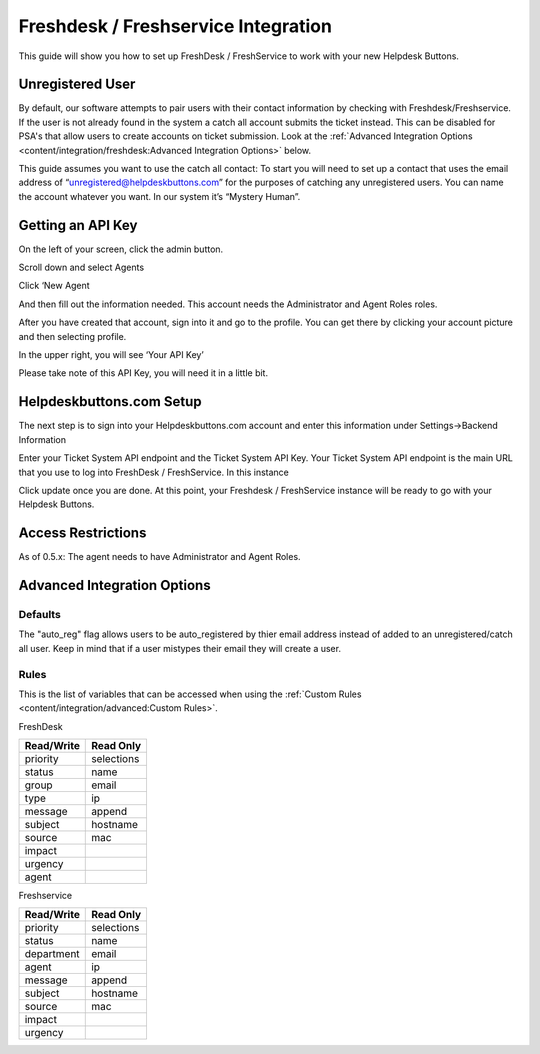 Freshdesk / Freshservice Integration
=====================================
This guide will show you how to set up FreshDesk / FreshService to work with your new Helpdesk Buttons.

Unregistered User
-------------------
By default, our software attempts to pair users with their contact information by checking with Freshdesk/Freshservice. If the user is not already found in the system
a catch all account submits the ticket instead. This can be disabled for PSA's that allow users to create accounts on ticket submission. Look at the  :ref:`Advanced Integration Options <content/integration/freshdesk:Advanced Integration Options>` below.

This guide assumes you want to use the catch all contact: 
To start you will need to set up a contact that uses the email address of “unregistered@helpdeskbuttons.com”  for the purposes of catching any unregistered users.  You can name the account whatever you want. In our system it’s “Mystery Human”.

Getting an API Key
--------------------
On the left of your screen, click the admin button.

.. image:: images/fd-image-1.png

Scroll down and select Agents

.. image:: images/fd-image-2.png

Click ‘New Agent

.. image:: images/fd-image-4.png

And then fill out the information needed. This account needs the Administrator and Agent Roles roles.

After you have created that account, sign into it and go to the profile.  You can get there by clicking your account picture and then selecting profile.

In the upper right, you will see ‘Your API Key’

.. image:: images/fd-image-5.png

Please take note of this API Key, you will need it in a little bit.

Helpdeskbuttons.com Setup 
---------------------------

The next step is to sign into your Helpdeskbuttons.com account and enter this information under Settings->Backend Information

.. image:: images/fd-image-3.png

Enter your Ticket System API endpoint and the Ticket System API Key. Your Ticket System API endpoint is the main URL that you use to log into FreshDesk / FreshService. In this instance

.. image:: images/fd-image-6.png

Click update once you are done. At this point, your Freshdesk / FreshService instance will be ready to go with your Helpdesk Buttons.

Access Restrictions
--------------------

As of 0.5.x: The agent needs to have Administrator and Agent Roles.

Advanced Integration Options
------------------------------

Defaults
^^^^^^^^^
The "auto_reg" flag allows users to be auto_registered by thier email address instead of added to an unregistered/catch all user. Keep in mind that if a user mistypes their email they will create a user.

Rules
^^^^^^

This is the list of variables that can be accessed when using the :ref:`Custom Rules <content/integration/advanced:Custom Rules>`. 

FreshDesk

+-----------------+---------------+
| Read/Write      | Read Only     |
+=================+===============+
| priority        | selections    |
+-----------------+---------------+
| status          | name          |
+-----------------+---------------+
| group           | email         |
+-----------------+---------------+
| type            | ip            |
+-----------------+---------------+
| message         | append        |
+-----------------+---------------+
| subject         | hostname      | 
+-----------------+---------------+
| source          | mac           | 
+-----------------+---------------+
| impact          |               | 
+-----------------+---------------+
| urgency         |               |
+-----------------+---------------+
| agent           |               | 
+-----------------+---------------+

Freshservice

+-----------------+---------------+
| Read/Write      | Read Only     |
+=================+===============+
| priority        | selections    |
+-----------------+---------------+
| status          | name          |
+-----------------+---------------+
| department      | email         |
+-----------------+---------------+
| agent           | ip            |
+-----------------+---------------+
| message         | append        |
+-----------------+---------------+
| subject         | hostname      | 
+-----------------+---------------+
| source          | mac           | 
+-----------------+---------------+
| impact          |               | 
+-----------------+---------------+
| urgency         |               |
+-----------------+---------------+